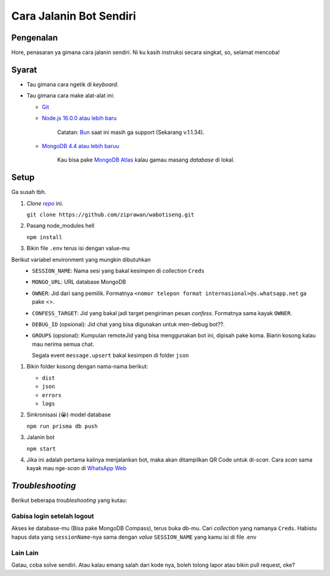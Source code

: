Cara Jalanin Bot Sendiri
========================

Pengenalan
----------

Hore, penasaran ya gimana cara jalanin sendiri. Ni ku kasih instruksi secara singkat, so, selamat mencoba!

Syarat
------

- Tau gimana cara ngetik di *keyboard*.
- Tau gimana cara make alat-alat ini:

  - `Git <https://git-scm.com>`_
  - `Node.js 16.0.0 atau lebih baru <https://nodejs.org>`_

      Catatan: `Bun <https://bun.sh>`_ saat ini masih ga support (Sekarang v.1.1.34).
  - `MongoDB 4.4 atau lebih baruu <https://www.mongodb.com/try/download/community>`_

      Kau bisa pake `MongoDB Atlas <https://www.mongodb.com/cloud/atlas>`_ kalau gamau masang *database* di lokal.

Setup
-----

Ga susah tbh.

1. *Clone* |link_repo|_ ini.

   ``git clone https://github.com/ziprawan/wabotiseng.git``
2. Pasang node_modules hell

   ``npm install``
3. Bikin file ``.env`` terus isi dengan value-mu

Berikut variabel environment yang mungkin dibutuhkan
  - ``SESSION_NAME``: Nama sesi yang bakal kesimpen di *collection* ``Creds``
  - ``MONGO_URL``: URL database MongoDB
  - ``OWNER``: Jid dari sang pemilik. Formatnya ``<nomor telepon format internasional>@s.whatsapp.net`` ga pake <>.
  - ``CONFESS_TARGET``: Jid yang bakal jadi target pengiriman pesan *confess*. Formatnya sama kayak ``OWNER``.
  - ``DEBUG_ID`` (opsional): Jid chat yang bisa digunakan untuk men-debug bot??.
  - ``GROUPS`` (opsional): Kumpulan remoteJid yang bisa menggunakan bot ini, dipisah pake koma. Biarin kosong kalau mau nerima semua chat.

    Segala event ``message.upsert`` bakal kesimpen di folder ``json``

1. Bikin folder kosong dengan nama-nama berikut:

   - ``dist``
   - ``json``
   - ``errors``
   - ``logs``
2. Sinkronisasi (😭) model database
   
   ``npm run prisma db push``
3. Jalanin bot

   ``npm start``
4. Jika ini adalah pertama kalinya menjalankan bot, maka akan ditampilkan QR Code untuk di-*scan*. Cara *scan* sama kayak mau nge-*scan* di |wa_web|_

*Troubleshooting*
-----------------

Berikut beberapa *troubleshooting* yang kutau:

Gabisa login setelah logout
^^^^^^^^^^^^^^^^^^^^^^^^^^^
Akses ke database-mu (Bisa pake MongoDB Compass), terus buka db-mu. Cari *collection* yang namanya ``Creds``. Habistu hapus data yang ``sessionName``-nya sama dengan *value* ``SESSION_NAME`` yang kamu isi di file .env

Lain Lain
^^^^^^^^^
Gatau, coba solve sendiri. Atau kalau emang salah dari kode nya, boleh tolong lapor atau bikin pull request, oke?

.. |link_repo| replace:: *repo*
.. _link_repo: https://github.com/ziprawan/wabotiseng
.. |wa_web| replace:: WhatsApp Web
.. _wa_web: https://web.whatsapp.com